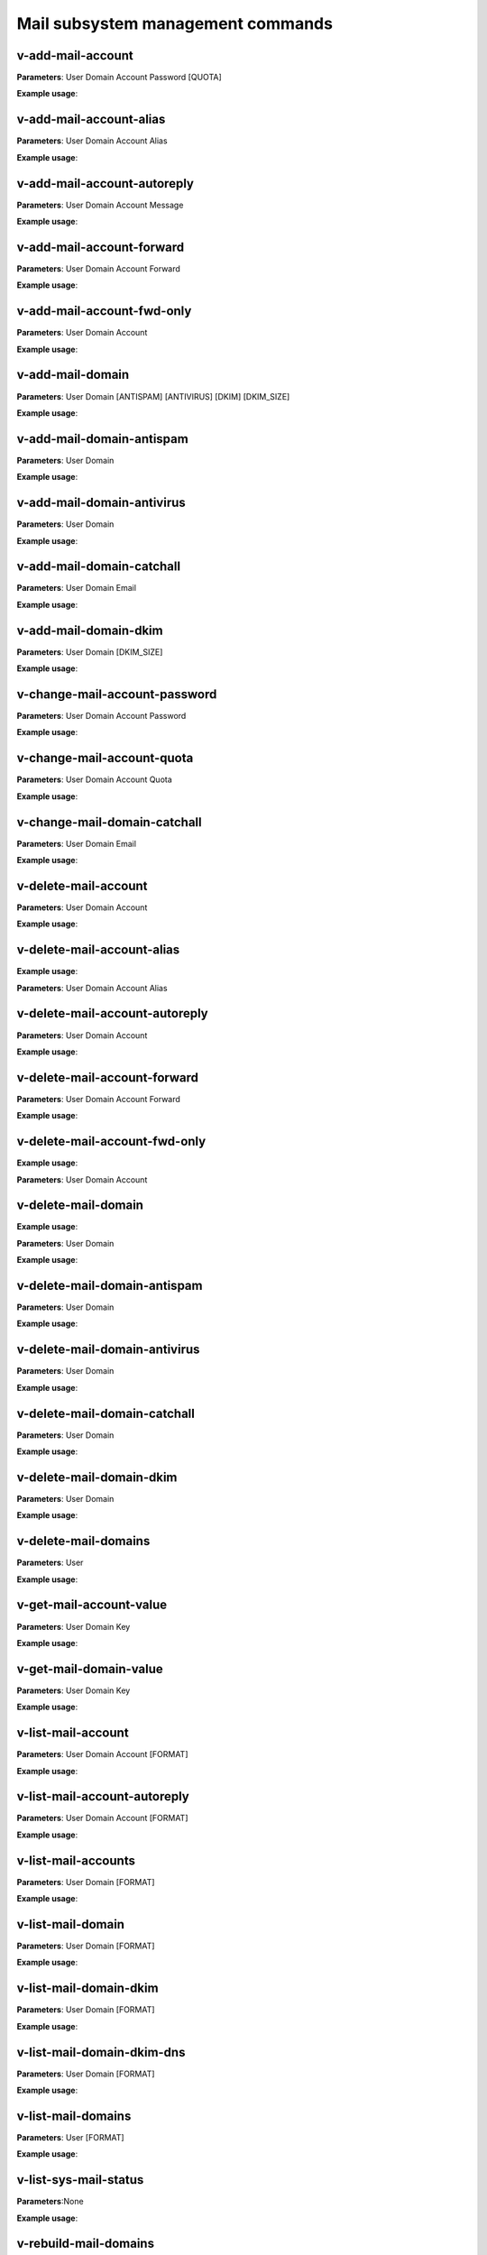 ####################################
Mail subsystem management commands
####################################

****************************************
v-add-mail-account
****************************************

**Parameters**: User Domain Account Password [QUOTA]

**Example usage**:

****************************************
v-add-mail-account-alias
****************************************

**Parameters**: User Domain Account Alias

**Example usage**:

****************************************
v-add-mail-account-autoreply
****************************************

**Parameters**: User Domain Account Message

**Example usage**:

****************************************
v-add-mail-account-forward
****************************************

**Parameters**: User Domain Account Forward

**Example usage**:

****************************************
v-add-mail-account-fwd-only
****************************************

**Parameters**: User Domain Account

**Example usage**:

****************************************
v-add-mail-domain
****************************************

**Parameters**: User Domain [ANTISPAM] [ANTIVIRUS] [DKIM] [DKIM_SIZE]

**Example usage**:

****************************************
v-add-mail-domain-antispam
****************************************

**Parameters**: User Domain

**Example usage**:

****************************************
v-add-mail-domain-antivirus
****************************************

**Parameters**: User Domain

**Example usage**:


****************************************
v-add-mail-domain-catchall
****************************************

**Parameters**: User Domain Email

**Example usage**:

****************************************
v-add-mail-domain-dkim
****************************************

**Parameters**: User Domain [DKIM_SIZE]

**Example usage**:

****************************************
v-change-mail-account-password
****************************************

**Parameters**: User Domain Account Password

**Example usage**:

****************************************
v-change-mail-account-quota
****************************************

**Parameters**: User Domain Account Quota

**Example usage**:

****************************************
v-change-mail-domain-catchall
****************************************

**Parameters**: User Domain Email

**Example usage**:

****************************************
v-delete-mail-account
****************************************

**Parameters**: User Domain Account

**Example usage**:


****************************************
v-delete-mail-account-alias
****************************************

**Example usage**:

**Parameters**: User Domain Account Alias

****************************************
v-delete-mail-account-autoreply
****************************************


**Parameters**: User Domain Account


**Example usage**:

****************************************
v-delete-mail-account-forward
****************************************

**Parameters**: User Domain Account Forward

**Example usage**:


****************************************
v-delete-mail-account-fwd-only
****************************************

**Example usage**:

**Parameters**: User Domain Account

****************************************
v-delete-mail-domain
****************************************

**Example usage**:


**Parameters**: User Domain

**Example usage**:

****************************************
v-delete-mail-domain-antispam
****************************************

**Parameters**: User Domain

**Example usage**:


****************************************
v-delete-mail-domain-antivirus
****************************************

**Parameters**: User Domain

**Example usage**:

****************************************
v-delete-mail-domain-catchall
****************************************

**Parameters**: User Domain

**Example usage**:

****************************************
v-delete-mail-domain-dkim
****************************************

**Parameters**: User Domain

**Example usage**:


****************************************
v-delete-mail-domains
****************************************

**Parameters**: User

**Example usage**:

****************************************
v-get-mail-account-value
****************************************

**Parameters**: User Domain Key

**Example usage**:


****************************************
v-get-mail-domain-value
****************************************

**Parameters**: User Domain Key

**Example usage**:

****************************************
v-list-mail-account
****************************************

**Parameters**: User Domain Account [FORMAT]

**Example usage**:


****************************************
v-list-mail-account-autoreply
****************************************

**Parameters**: User Domain Account [FORMAT]

**Example usage**:

****************************************
v-list-mail-accounts
****************************************

**Parameters**: User Domain [FORMAT]

**Example usage**:

****************************************
v-list-mail-domain
****************************************

**Parameters**: User Domain [FORMAT]

**Example usage**:

****************************************
v-list-mail-domain-dkim
****************************************

**Parameters**: User Domain [FORMAT]

**Example usage**:

****************************************
v-list-mail-domain-dkim-dns
****************************************

**Parameters**: User Domain [FORMAT]

**Example usage**:

****************************************
v-list-mail-domains
****************************************

**Parameters**: User [FORMAT]

**Example usage**:

****************************************
v-list-sys-mail-status
****************************************

**Parameters**:None

**Example usage**:

****************************************
v-rebuild-mail-domains
****************************************

**Parameters**: User

**Example usage**:

****************************************
v-restart-mail
****************************************
**Parameters**:None

**Example usage**:

****************************************
v-suspend-mail-account
****************************************

**Parameters**: User Domain Account

**Example usage**:

****************************************
v-suspend-mail-accounts
****************************************

**Parameters**: User Domain

**Example usage**:

****************************************
v-suspend-mail-domain
****************************************

**Parameters**: User Domain

**Example usage**:


****************************************
v-suspend-mail-domains
****************************************

**Parameters**: User

**Example usage**:

****************************************
v-unsuspend-mail-account
****************************************

**Parameters**: User Domain Account

**Example usage**:

****************************************
v-unsuspend-mail-accounts
****************************************

**Parameters**: User Domain

**Example usage**:

****************************************
v-unsuspend-mail-domain
****************************************

**Parameters**: User Domain

**Example usage**:

****************************************
v-unsuspend-mail-domains
****************************************

**Parameters**: User

**Example usage**:

****************************************
v-update-mail-domain-disk
****************************************

**Parameters**: User Domain

**Example usage**:

****************************************
v-update-mail-domains-disk
****************************************

**Parameters**: User

**Example usage**:
